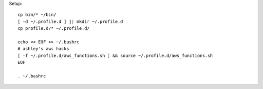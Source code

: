 Setup::

  cp bin/* ~/bin/
  [ -d ~/.profile.d ] || mkdir ~/.profile.d
  cp profile.d/* ~/.profile.d/

  echo << EOF >> ~/.bashrc
  # ashley's aws hacks
  [ -f ~/.profile.d/aws_functions.sh ] && source ~/.profile.d/aws_functions.sh
  EOF

  . ~/.bashrc



